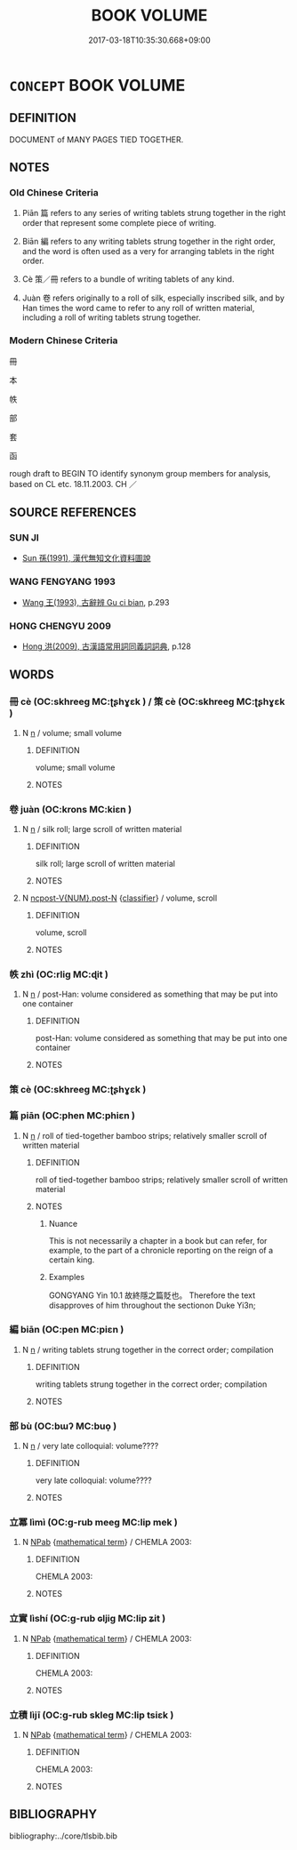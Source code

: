 # -*- mode: mandoku-tls-view -*-
#+TITLE: BOOK VOLUME
#+DATE: 2017-03-18T10:35:30.668+09:00        
#+STARTUP: content
* =CONCEPT= BOOK VOLUME
:PROPERTIES:
:CUSTOM_ID: uuid-4c227fb6-2e28-4efb-ada8-6709ac89d0ee
:TR_ZH: 書策
:TR_OCH: 策
:END:
** DEFINITION

DOCUMENT of MANY PAGES TIED TOGETHER.

** NOTES

*** Old Chinese Criteria
1. Piān 篇 refers to any series of writing tablets strung together in the right order that represent some complete piece of writing.

2. Biān 編 refers to any writing tablets strung together in the right order, and the word is often used as a very for arranging tablets in the right order.

3. Cè 策／冊 refers to a bundle of writing tablets of any kind.

4. Juàn 卷 refers originally to a roll of silk, especially inscribed silk, and by Han times the word came to refer to any roll of written material, including a roll of writing tablets strung together.

*** Modern Chinese Criteria
冊

本

帙

部

套

函

rough draft to BEGIN TO identify synonym group members for analysis, based on CL etc. 18.11.2003. CH ／

** SOURCE REFERENCES
*** SUN JI
 - [[cite:SUN-JI][Sun  孫(1991), 漢代無知文化資料圖說]]
*** WANG FENGYANG 1993
 - [[cite:WANG-FENGYANG-1993][Wang 王(1993), 古辭辨 Gu ci bian]], p.293

*** HONG CHENGYU 2009
 - [[cite:HONG-CHENGYU-2009][Hong 洪(2009), 古漢語常用詞同義詞詞典]], p.128

** WORDS
   :PROPERTIES:
   :VISIBILITY: children
   :END:
*** 冊 cè (OC:skhreeɡ MC:ʈʂhɣɛk ) / 策 cè (OC:skhreeɡ MC:ʈʂhɣɛk )
:PROPERTIES:
:CUSTOM_ID: uuid-b73cf4bb-ff8a-4aff-8aef-3ea59de9aa15
:Char+: 冊(13,3/5) 
:Char+: 策(118,6/12) 
:GY_IDS+: uuid-9c134fff-55fc-4bbf-b26f-cc622fd3a9ec
:PY+: cè     
:OC+: skhreeɡ     
:MC+: ʈʂhɣɛk     
:GY_IDS+: uuid-fe8727db-e5ff-458a-9e54-f34ba71df7ee
:PY+: cè     
:OC+: skhreeɡ     
:MC+: ʈʂhɣɛk     
:END: 
**** N [[tls:syn-func::#uuid-8717712d-14a4-4ae2-be7a-6e18e61d929b][n]] / volume; small volume
:PROPERTIES:
:CUSTOM_ID: uuid-2300b1ac-4bfc-4e99-919d-53ee4b0973f3
:END:
****** DEFINITION

volume; small volume

****** NOTES

*** 卷 juàn (OC:krons MC:kiɛn )
:PROPERTIES:
:CUSTOM_ID: uuid-8aee0f8d-25d0-44ba-8f2e-abcb429e74df
:Char+: 卷(26,6/8) 
:GY_IDS+: uuid-960211e3-34c1-464b-8f2f-d40a54299cb6
:PY+: juàn     
:OC+: krons     
:MC+: kiɛn     
:END: 
**** N [[tls:syn-func::#uuid-8717712d-14a4-4ae2-be7a-6e18e61d929b][n]] / silk roll; large scroll of written material
:PROPERTIES:
:CUSTOM_ID: uuid-6de0c586-4fe4-4b81-9dca-b98896c45846
:WARRING-STATES-CURRENCY: 4
:END:
****** DEFINITION

silk roll; large scroll of written material

****** NOTES

**** N [[tls:syn-func::#uuid-1045a7a4-cbbc-445a-a976-14a787864971][ncpost-V{NUM}.post-N]] {[[tls:sem-feat::#uuid-14056dfd-9bb3-49e4-93d1-93de5283e702][classifier]]} / volume, scroll
:PROPERTIES:
:CUSTOM_ID: uuid-706473e0-2df8-423a-8681-180d33180507
:END:
****** DEFINITION

volume, scroll

****** NOTES

*** 帙 zhì (OC:rliɡ MC:ɖit )
:PROPERTIES:
:CUSTOM_ID: uuid-7164edb4-89ba-4967-a00d-ebeb72e13d5e
:Char+: 帙(50,5/8) 
:GY_IDS+: uuid-06c58628-03ea-44e5-9402-90c5bdb78bee
:PY+: zhì     
:OC+: rliɡ     
:MC+: ɖit     
:END: 
**** N [[tls:syn-func::#uuid-8717712d-14a4-4ae2-be7a-6e18e61d929b][n]] / post-Han: volume considered as something that may be put into one container
:PROPERTIES:
:CUSTOM_ID: uuid-6fcde67a-ce97-4e35-8226-b5c3ae0aac1d
:WARRING-STATES-CURRENCY: 0
:END:
****** DEFINITION

post-Han: volume considered as something that may be put into one container

****** NOTES

*** 策 cè (OC:skhreeɡ MC:ʈʂhɣɛk )
:PROPERTIES:
:CUSTOM_ID: uuid-3ec206e2-c49f-4721-a5b9-e796eae7d13a
:Char+: 策(118,6/12) 
:GY_IDS+: uuid-fe8727db-e5ff-458a-9e54-f34ba71df7ee
:PY+: cè     
:OC+: skhreeɡ     
:MC+: ʈʂhɣɛk     
:END: 
*** 篇 piān (OC:phen MC:phiɛn )
:PROPERTIES:
:CUSTOM_ID: uuid-6a62113a-477d-4fc7-bd2d-ecd23e01a05d
:Char+: 篇(118,9/15) 
:GY_IDS+: uuid-2b87406c-21c7-48bc-89b2-0aa1b2585ce4
:PY+: piān     
:OC+: phen     
:MC+: phiɛn     
:END: 
**** N [[tls:syn-func::#uuid-8717712d-14a4-4ae2-be7a-6e18e61d929b][n]] / roll of tied-together bamboo strips; relatively smaller scroll of written material
:PROPERTIES:
:CUSTOM_ID: uuid-135b42b0-655d-4761-b2f8-6dc7177e1c0a
:END:
****** DEFINITION

roll of tied-together bamboo strips; relatively smaller scroll of written material

****** NOTES

******* Nuance
This is not necessarily a chapter in a book but can refer, for example, to the part of a chronicle reporting on the reign of a certain king.

******* Examples
GONGYANG Yin 10.1 故終隱之篇貶也。 Therefore the text disapproves of him throughout the sectionon Duke Yi3n;

*** 編 biān (OC:pen MC:piɛn )
:PROPERTIES:
:CUSTOM_ID: uuid-c3c7f09d-087f-45c9-a3c6-b88410804f3c
:Char+: 編(120,9/15) 
:GY_IDS+: uuid-6bf92d04-6609-4a23-977c-5a6270aa5561
:PY+: biān     
:OC+: pen     
:MC+: piɛn     
:END: 
**** N [[tls:syn-func::#uuid-8717712d-14a4-4ae2-be7a-6e18e61d929b][n]] / writing tablets strung together in the correct order; compilation
:PROPERTIES:
:CUSTOM_ID: uuid-1bbbf074-c832-48f6-9589-d49544db2972
:WARRING-STATES-CURRENCY: 3
:END:
****** DEFINITION

writing tablets strung together in the correct order; compilation

****** NOTES

*** 部 bù (OC:bɯʔ MC:buo̝ )
:PROPERTIES:
:CUSTOM_ID: uuid-458385ca-063c-4823-b012-061f3169871a
:Char+: 部(163,8/11) 
:GY_IDS+: uuid-87f01c57-cd66-46ed-b455-a7ede179db25
:PY+: bù     
:OC+: bɯʔ     
:MC+: buo̝     
:END: 
**** N [[tls:syn-func::#uuid-8717712d-14a4-4ae2-be7a-6e18e61d929b][n]] / very late colloquial: volume????
:PROPERTIES:
:CUSTOM_ID: uuid-564c8c4c-fd8e-498a-a8a1-f4a06ddf800e
:WARRING-STATES-CURRENCY: 0
:END:
****** DEFINITION

very late colloquial: volume????

****** NOTES

*** 立冪 lìmì (OC:ɡ-rub meeɡ MC:lip mek )
:PROPERTIES:
:CUSTOM_ID: uuid-60ef3c7c-5822-44b0-9061-4f90b3b0ad52
:Char+: 立(117,0/5) 冪(14,14/16) 
:GY_IDS+: uuid-b598e84b-bbd1-403a-973b-cb95c13b5b7e uuid-7f827aa6-f9b3-4348-b7d3-9f6cf885e41a
:PY+: lì mì    
:OC+: ɡ-rub meeɡ    
:MC+: lip mek    
:END: 
**** N [[tls:syn-func::#uuid-db0698e7-db2f-4ee3-9a20-0c2b2e0cebf0][NPab]] {[[tls:sem-feat::#uuid-b110bae1-02d5-4c66-ad13-7c04b3ee3ad9][mathematical term]]} / CHEMLA 2003:
:PROPERTIES:
:CUSTOM_ID: uuid-c1d8b025-f1df-4074-b734-db8e3d22c175
:END:
****** DEFINITION

CHEMLA 2003:

****** NOTES

*** 立實 lìshí (OC:ɡ-rub ɢljiɡ MC:lip ʑit )
:PROPERTIES:
:CUSTOM_ID: uuid-4d1abb1c-1bad-4a7e-9e75-62d772396761
:Char+: 立(117,0/5) 實(40,11/14) 
:GY_IDS+: uuid-b598e84b-bbd1-403a-973b-cb95c13b5b7e uuid-5cf5c7be-7e82-4f71-b699-8bfb95517223
:PY+: lì shí    
:OC+: ɡ-rub ɢljiɡ    
:MC+: lip ʑit    
:END: 
**** N [[tls:syn-func::#uuid-db0698e7-db2f-4ee3-9a20-0c2b2e0cebf0][NPab]] {[[tls:sem-feat::#uuid-b110bae1-02d5-4c66-ad13-7c04b3ee3ad9][mathematical term]]} / CHEMLA 2003:
:PROPERTIES:
:CUSTOM_ID: uuid-6b87495e-d05e-40a9-8045-471ce8f4ff16
:END:
****** DEFINITION

CHEMLA 2003:

****** NOTES

*** 立積 lìjī (OC:ɡ-rub skleɡ MC:lip tsiɛk )
:PROPERTIES:
:CUSTOM_ID: uuid-12d7efb0-af3b-4b34-9d1a-ad22913290d5
:Char+: 立(117,0/5) 積(115,11/16) 
:GY_IDS+: uuid-b598e84b-bbd1-403a-973b-cb95c13b5b7e uuid-c7989225-3ec8-42fe-a6ec-61f758bfb111
:PY+: lì jī    
:OC+: ɡ-rub skleɡ    
:MC+: lip tsiɛk    
:END: 
**** N [[tls:syn-func::#uuid-db0698e7-db2f-4ee3-9a20-0c2b2e0cebf0][NPab]] {[[tls:sem-feat::#uuid-b110bae1-02d5-4c66-ad13-7c04b3ee3ad9][mathematical term]]} / CHEMLA 2003:
:PROPERTIES:
:CUSTOM_ID: uuid-091cb6c6-84f4-42d6-8242-da1f6c844a49
:END:
****** DEFINITION

CHEMLA 2003:

****** NOTES

** BIBLIOGRAPHY
bibliography:../core/tlsbib.bib
